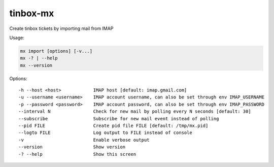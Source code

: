 ================================================================================
 tinbox-mx
================================================================================

Create tinbox tickets by importing mail from IMAP

Usage:

.. code-block:: bash
    
    mx import [options] [-v...]
    mx -? | --help
    mx --version

Options::

    -h --host <host>            IMAP host [default: imap.gmail.com]
    -u --username <username>    IMAP account username, can also be set through env IMAP_USERNAME
    -p --password <password>    IMAP account password, can also be set through env IMAP_PASSWORD
    --interval N                Check for new mail by polling every N seconds [default: 30]
    --subscribe                 Subscribe for new mail event instead of polling
    --pid FILE                  Create pid file FILE [default: /tmp/mx.pid]
    --logto FILE                Log output to FILE instead of console
    -v                          Enable verbose output
    --version                   Show version
    -? --help                   Show this screen
